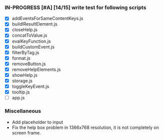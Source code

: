 *** IN-PROGRESS [#A] [14/15] write test for following scripts
- [X] addEventsForSameContentKeys.js
- [X] buildlResultElement.js
- [X] closeHelp.js
- [X] concatToValue.js
- [X] evalKeyFunction.js
- [X] buildCustomEvent.js
- [X] filterByTag.js
- [X] format.js
- [X] removeButton.js
- [X] removeHelpElements.js
- [X] showHelp.js
- [X] storage.js
- [X] toggleKeyEvent.js
- [X] tooltip.js
- [ ] app.js

*** Miscellaneous
- Add placeholder to input
- Fix the help box problem in 1366x768 resolution, it is not completely on screen frame.
